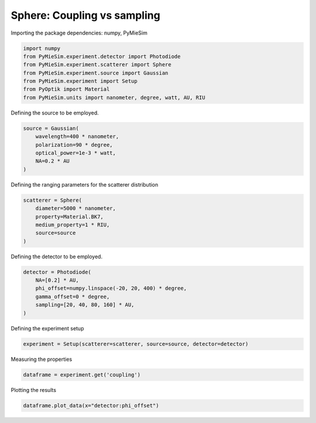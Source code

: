 
.. DO NOT EDIT.
.. THIS FILE WAS AUTOMATICALLY GENERATED BY SPHINX-GALLERY.
.. TO MAKE CHANGES, EDIT THE SOURCE PYTHON FILE:
.. "gallery/experiment/sphere/sphere_coupling_vs_sampling.py"
.. LINE NUMBERS ARE GIVEN BELOW.

.. only:: html

    .. note::
        :class: sphx-glr-download-link-note

        :ref:`Go to the end <sphx_glr_download_gallery_experiment_sphere_sphere_coupling_vs_sampling.py>`
        to download the full example code

.. rst-class:: sphx-glr-example-title

.. _sphx_glr_gallery_experiment_sphere_sphere_coupling_vs_sampling.py:


Sphere: Coupling vs sampling
============================

.. GENERATED FROM PYTHON SOURCE LINES 9-10

Importing the package dependencies: numpy, PyMieSim

.. GENERATED FROM PYTHON SOURCE LINES 10-18

.. code-block:: python3

    import numpy
    from PyMieSim.experiment.detector import Photodiode
    from PyMieSim.experiment.scatterer import Sphere
    from PyMieSim.experiment.source import Gaussian
    from PyMieSim.experiment import Setup
    from PyOptik import Material
    from PyMieSim.units import nanometer, degree, watt, AU, RIU








.. GENERATED FROM PYTHON SOURCE LINES 19-20

Defining the source to be employed.

.. GENERATED FROM PYTHON SOURCE LINES 20-26

.. code-block:: python3

    source = Gaussian(
        wavelength=400 * nanometer,
        polarization=90 * degree,
        optical_power=1e-3 * watt,
        NA=0.2 * AU
    )







.. GENERATED FROM PYTHON SOURCE LINES 27-28

Defining the ranging parameters for the scatterer distribution

.. GENERATED FROM PYTHON SOURCE LINES 28-35

.. code-block:: python3

    scatterer = Sphere(
        diameter=5000 * nanometer,
        property=Material.BK7,
        medium_property=1 * RIU,
        source=source
    )








.. GENERATED FROM PYTHON SOURCE LINES 36-37

Defining the detector to be employed.

.. GENERATED FROM PYTHON SOURCE LINES 37-44

.. code-block:: python3

    detector = Photodiode(
        NA=[0.2] * AU,
        phi_offset=numpy.linspace(-20, 20, 400) * degree,
        gamma_offset=0 * degree,
        sampling=[20, 40, 80, 160] * AU,
    )








.. GENERATED FROM PYTHON SOURCE LINES 45-46

Defining the experiment setup

.. GENERATED FROM PYTHON SOURCE LINES 46-48

.. code-block:: python3

    experiment = Setup(scatterer=scatterer, source=source, detector=detector)








.. GENERATED FROM PYTHON SOURCE LINES 49-50

Measuring the properties

.. GENERATED FROM PYTHON SOURCE LINES 50-52

.. code-block:: python3

    dataframe = experiment.get('coupling')





.. rst-class:: sphx-glr-script-out

 .. code-block:: none

    dict_keys(['source:wavelength', 'source:polarization', 'source:NA', 'source:optical_power', 'scatterer:medium_property', 'scatterer:diameter', 'scatterer:property', 'detector:mode_number', 'detector:NA', 'detector:phi_offset', 'detector:gamma_offset', 'detector:sampling', 'detector:rotation', 'detector:polarization_filter'])




.. GENERATED FROM PYTHON SOURCE LINES 53-54

Plotting the results

.. GENERATED FROM PYTHON SOURCE LINES 54-55

.. code-block:: python3

    dataframe.plot_data(x="detector:phi_offset")



.. image-sg:: /gallery/experiment/sphere/images/sphx_glr_sphere_coupling_vs_sampling_001.png
   :alt: sphere coupling vs sampling
   :srcset: /gallery/experiment/sphere/images/sphx_glr_sphere_coupling_vs_sampling_001.png
   :class: sphx-glr-single-img






.. rst-class:: sphx-glr-timing

   **Total running time of the script:** (0 minutes 0.331 seconds)


.. _sphx_glr_download_gallery_experiment_sphere_sphere_coupling_vs_sampling.py:

.. only:: html

  .. container:: sphx-glr-footer sphx-glr-footer-example




    .. container:: sphx-glr-download sphx-glr-download-python

      :download:`Download Python source code: sphere_coupling_vs_sampling.py <sphere_coupling_vs_sampling.py>`

    .. container:: sphx-glr-download sphx-glr-download-jupyter

      :download:`Download Jupyter notebook: sphere_coupling_vs_sampling.ipynb <sphere_coupling_vs_sampling.ipynb>`


.. only:: html

 .. rst-class:: sphx-glr-signature

    `Gallery generated by Sphinx-Gallery <https://sphinx-gallery.github.io>`_
